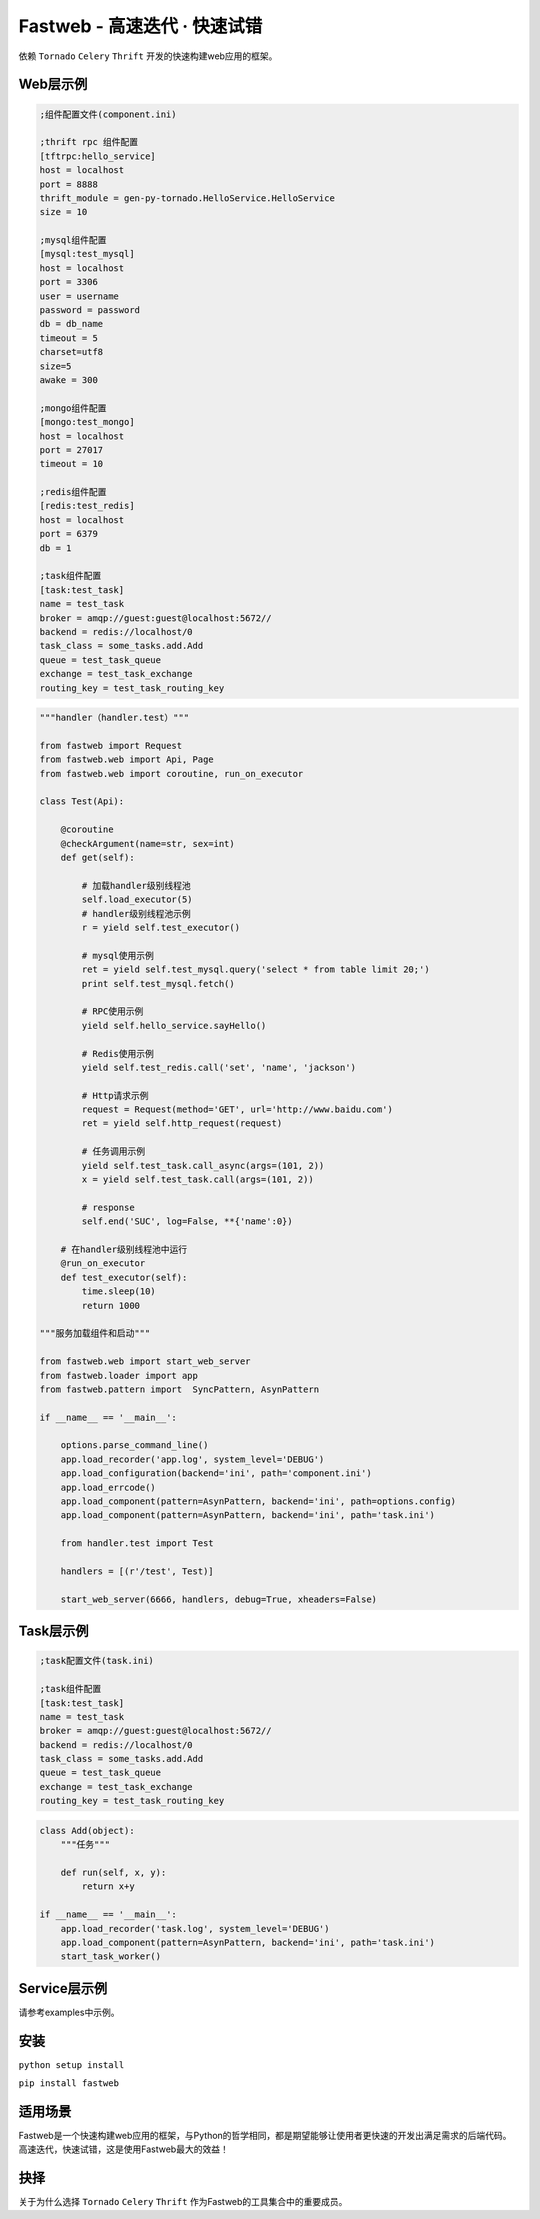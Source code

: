 Fastweb - 高速迭代 · 快速试错
============================

|build-status|

依赖 ``Tornado`` ``Celery`` ``Thrift`` 开发的快速构建web应用的框架。

Web层示例
--------

.. code-block:: ini

    ;组件配置文件(component.ini)

    ;thrift rpc 组件配置
    [tftrpc:hello_service]
    host = localhost
    port = 8888
    thrift_module = gen-py-tornado.HelloService.HelloService
    size = 10

    ;mysql组件配置
    [mysql:test_mysql]
    host = localhost
    port = 3306
    user = username
    password = password
    db = db_name
    timeout = 5
    charset=utf8
    size=5
    awake = 300

    ;mongo组件配置
    [mongo:test_mongo]
    host = localhost
    port = 27017
    timeout = 10

    ;redis组件配置
    [redis:test_redis]
    host = localhost
    port = 6379
    db = 1

    ;task组件配置
    [task:test_task]
    name = test_task
    broker = amqp://guest:guest@localhost:5672//
    backend = redis://localhost/0
    task_class = some_tasks.add.Add
    queue = test_task_queue
    exchange = test_task_exchange
    routing_key = test_task_routing_key

.. code-block:: python

    """handler（handler.test）"""

    from fastweb import Request
    from fastweb.web import Api, Page
    from fastweb.web import coroutine, run_on_executor

    class Test(Api):

        @coroutine
        @checkArgument(name=str, sex=int)
        def get(self):

            # 加载handler级别线程池
            self.load_executor(5)
            # handler级别线程池示例
            r = yield self.test_executor()

            # mysql使用示例
            ret = yield self.test_mysql.query('select * from table limit 20;')
            print self.test_mysql.fetch()

            # RPC使用示例
            yield self.hello_service.sayHello()

            # Redis使用示例
            yield self.test_redis.call('set', 'name', 'jackson')

            # Http请求示例
            request = Request(method='GET', url='http://www.baidu.com')
            ret = yield self.http_request(request)

            # 任务调用示例
            yield self.test_task.call_async(args=(101, 2))
            x = yield self.test_task.call(args=(101, 2))

            # response
            self.end('SUC', log=False, **{'name':0})

        # 在handler级别线程池中运行
        @run_on_executor
        def test_executor(self):
            time.sleep(10)
            return 1000

    """服务加载组件和启动"""

    from fastweb.web import start_web_server
    from fastweb.loader import app
    from fastweb.pattern import  SyncPattern, AsynPattern

    if __name__ == '__main__':

        options.parse_command_line()
        app.load_recorder('app.log', system_level='DEBUG')
        app.load_configuration(backend='ini', path='component.ini')
        app.load_errcode()
        app.load_component(pattern=AsynPattern, backend='ini', path=options.config)
        app.load_component(pattern=AsynPattern, backend='ini', path='task.ini')

        from handler.test import Test

        handlers = [(r'/test', Test)]

        start_web_server(6666, handlers, debug=True, xheaders=False)


Task层示例
---------

.. code-block:: ini

    ;task配置文件(task.ini)

    ;task组件配置
    [task:test_task]
    name = test_task
    broker = amqp://guest:guest@localhost:5672//
    backend = redis://localhost/0
    task_class = some_tasks.add.Add
    queue = test_task_queue
    exchange = test_task_exchange
    routing_key = test_task_routing_key

.. code-block:: python

    class Add(object):
        """任务"""

        def run(self, x, y):
            return x+y

    if __name__ == '__main__':
        app.load_recorder('task.log', system_level='DEBUG')
        app.load_component(pattern=AsynPattern, backend='ini', path='task.ini')
        start_task_worker()

Service层示例
------------

请参考examples中示例。
        
安装
----

``python setup install``

``pip install fastweb``

适用场景
-------

Fastweb是一个快速构建web应用的框架，与Python的哲学相同，都是期望能够让使用者更快速的开发出满足需求的后端代码。
高速迭代，快速试错，这是使用Fastweb最大的效益！

抉择
----
关于为什么选择 ``Tornado`` ``Celery`` ``Thrift`` 作为Fastweb的工具集合中的重要成员。


.. |build-status| image:: https://travis-ci.org/BSlience/fastweb.svg?branch=master
    :alt: Build status
    :target: https://travis-ci.org/BSlience/fastweb
